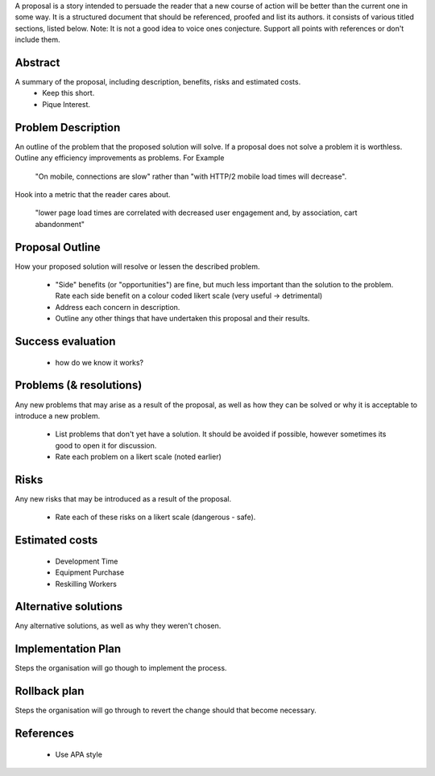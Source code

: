 A proposal is a story intended to persuade the reader that a new course of action will be better than the current one in some way. It is a structured document that should be referenced, proofed and list its authors. it consists of various titled sections, listed below. Note: It is not a good idea to voice ones conjecture. Support all points with references or don't include them. 

Abstract
--------

A summary of the proposal, including description, benefits, risks and estimated costs.
  - Keep this short. 
  - Pique Interest.
  
Problem Description
-------------------

An outline of the problem that the proposed solution will solve. If a proposal does not solve a problem it is worthless. Outline any efficiency improvements as problems. For Example
      
  "On mobile, connections are slow" rather than "with HTTP/2 mobile load times will decrease".
      
Hook into a metric that the reader cares about.
  
  "lower page load times are correlated with decreased user engagement and, by association, cart abandonment"
  
Proposal Outline
----------------

How your proposed solution will resolve or lessen the described problem. 

  - "Side" benefits (or "opportunities") are fine, but much less important than the solution to the problem. Rate each side benefit on a colour coded likert scale (very useful -> detrimental)
  - Address each concern in description.
  - Outline any other things that have undertaken this proposal and their results.
  
Success evaluation
------------------

  - how do we know it works?
  
Problems (& resolutions)
------------------------

Any new problems that may arise as a result of the proposal, as well as how they can be solved or why it is acceptable to introduce a new problem.

  - List problems that don't yet have a solution. It should be avoided if possible, however sometimes its good to open it for discussion.
  - Rate each problem on a likert scale (noted earlier)
    
Risks
-----

Any new risks that may be introduced as a result of the proposal. 

  - Rate each of these risks on a likert scale (dangerous - safe).
  
Estimated costs
---------------
  - Development Time
  - Equipment Purchase 
  - Reskilling Workers

Alternative solutions
---------------------

Any alternative solutions, as well as why they weren't chosen. 
  
Implementation Plan
-------------------

Steps the organisation will go though to implement the process.
  
Rollback plan
-------------

Steps the organisation will go through to revert the change should that become necessary.
  
References
----------

  - Use APA style
